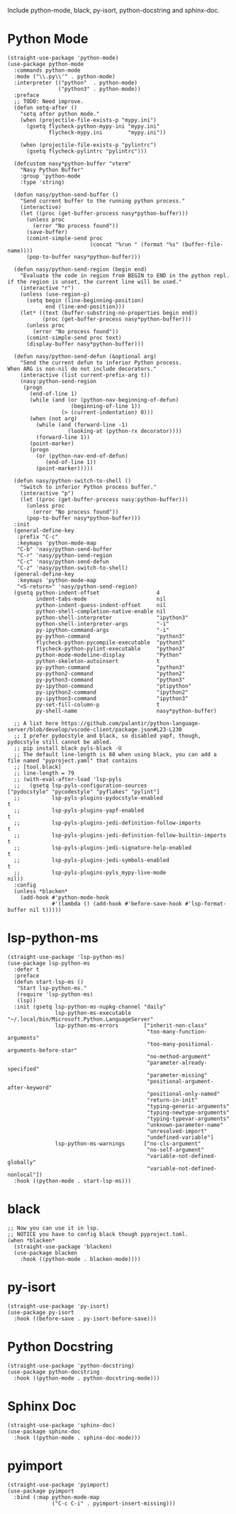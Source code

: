 Include python-mode, black, py-isort, python-docstring and sphinx-doc.

* Python Mode

#+begin_src elisp
  (straight-use-package 'python-mode)
  (use-package python-mode
    :commands python-mode
    :mode ("\\.py\\'" . python-mode)
    :interpreter (("python"  . python-mode)
                  ("python3" . python-mode))
    :preface
    ;; TODO: Need improve.
    (defun setq-after ()
      "setq after python mode."
      (when (projectile-file-exists-p "mypy.ini")
        (gsetq flycheck-python-mypy-ini "mypy.ini"
               flycheck-mypy.ini        "mypy.ini"))

      (when (projectile-file-exists-p "pylintrc")
        (gsetq flycheck-pylintrc "pylintrc")))

    (defcustom nasy*python-buffer "vterm"
      "Nasy Python Buffer"
      :group 'python-mode
      :type 'string)

    (defun nasy/python-send-buffer ()
      "Send current buffer to the running python process."
      (interactive)
      (let ((proc (get-buffer-process nasy*python-buffer)))
        (unless proc
          (error "No process found"))
        (save-buffer)
        (comint-simple-send proc
                            (concat "%run " (format "%s" (buffer-file-name))))
        (pop-to-buffer nasy*python-buffer)))

    (defun nasy/python-send-region (begin end)
      "Evaluate the code in region from BEGIN to END in the python repl.
  if the region is unset, the current line will be used."
      (interactive "r")
      (unless (use-region-p)
        (setq begin (line-beginning-position)
              end (line-end-position)))
      (let* ((text (buffer-substring-no-properties begin end))
             (proc (get-buffer-process nasy*python-buffer)))
        (unless proc
          (error "No process found"))
        (comint-simple-send proc text)
        (display-buffer nasy*python-buffer)))

    (defun nasy/python-send-defun (&optional arg)
      "Send the current defun to inferior Python process.
  When ARG is non-nil do not include decorators."
      (interactive (list current-prefix-arg t))
      (nasy:python-send-region
       (progn
         (end-of-line 1)
         (while (and (or (python-nav-beginning-of-defun)
                      (beginning-of-line 1))
                   (> (current-indentation) 0)))
         (when (not arg)
           (while (and (forward-line -1)
                     (looking-at (python-rx decorator))))
           (forward-line 1))
         (point-marker)
         (progn
           (or (python-nav-end-of-defun)
              (end-of-line 1))
           (point-marker)))))

    (defun nasy/python-switch-to-shell ()
      "Switch to inferior Python process buffer."
      (interactive "p")
      (let ((proc (get-buffer-process nasy:python-buffer)))
        (unless proc
          (error "No process found"))
        (pop-to-buffer nasy*python-buffer)))
    :init
    (general-define-key
     :prefix "C-c"
     :keymaps 'python-mode-map
     "C-b" 'nasy/python-send-buffer
     "C-r" 'nasy/python-send-region
     "C-c" 'nasy/python-send-defun
     "C-z" 'nasy/python-switch-to-shell)
    (general-define-key
     :keymaps 'python-mode-map
     "<S-return>" 'nasy/python-send-region)
    (gsetq python-indent-offset                  4
           indent-tabs-mode                      nil
           python-indent-guess-indent-offset     nil
           python-shell-completion-native-enable nil
           python-shell-interpreter              "ipython3"
           python-shell-interpreter-args         "-i"
           py-ipython-command-args               "-i"
           py-python-command                     "python3"
           flycheck-python-pycompile-executable  "python3"
           flycheck-python-pylint-executable     "python3"
           python-mode-modeline-display          "Python"
           python-skeleton-autoinsert            t
           py-python-command                     "python3"
           py-python2-command                    "python2"
           py-python3-command                    "python3"
           py-ipython-command                    "ptipython"
           py-ipython2-command                   "ipython2"
           py-ipython3-command                   "ipython3"
           py-set-fill-column-p                  t
           py-shell-name                         nasy*python-buffer)

    ;; A list here https://github.com/palantir/python-language-server/blob/develop/vscode-client/package.json#L23-L230
    ;; I prefer pydocstyle and black, so disabled yapf, though, pydocstyle still cannot be abled.
    ;; pip install black pyls-black -U
    ;; The default line-length is 88 when using black, you can add a file named "pyproject.yaml" that contains
    ;; [tool.black]
    ;; line-length = 79
    ;; (with-eval-after-load 'lsp-pyls
    ;;   (gsetq lsp-pyls-configuration-sources                          ["pydocstyle" "pycodestyle" "pyflakes" "pylint"]
    ;;          lsp-pyls-plugins-pydocstyle-enabled                     t
    ;;          lsp-pyls-plugins-yapf-enabled                           t
    ;;          lsp-pyls-plugins-jedi-definition-follow-imports         t
    ;;          lsp-pyls-plugins-jedi-definition-follow-builtin-imports t
    ;;          lsp-pyls-plugins-jedi-signature-help-enabled            t
    ;;          lsp-pyls-plugins-jedi-symbols-enabled                   t
    ;;          lsp-pyls-plugins-pyls_mypy-live-mode                    nil))
    :config
    (unless *blacken*
      (add-hook #'python-mode-hook
                #'(lambda () (add-hook #'before-save-hook #'lsp-format-buffer nil t)))))
#+end_src

* lsp-python-ms

#+begin_src elisp
  (straight-use-package 'lsp-python-ms)
  (use-package lsp-python-ms
    :defer t
    :preface
    (defun start-lsp-ms ()
     "Start lsp-python-ms."
     (require 'lsp-python-ms)
     (lsp))
    :init (gsetq lsp-python-ms-nupkg-channel "daily"
                 lsp-python-ms-executable    "~/.local/bin/Microsoft.Python.LanguageServer"
                 lsp-python-ms-errors        ["inherit-non-class"
                                              "too-many-function-arguments"
                                              "too-many-positional-arguments-before-star"
                                              "no-method-argument"
                                              "parameter-already-specified"
                                              "parameter-missing"
                                              "positional-argument-after-keyword"
                                              "positional-only-named"
                                              "return-in-init"
                                              "typing-generic-arguments"
                                              "typing-newtype-arguments"
                                              "typing-typevar-arguments"
                                              "unknown-parameter-name"
                                              "unresolved-import"
                                              "undefined-variable"]
                 lsp-python-ms-warnings      ["no-cls-argument"
                                              "no-self-argument"
                                              "variable-not-defined-globally"
                                              "variable-not-defined-nonlocal"])
    :hook ((python-mode . start-lsp-ms)))
#+end_src

* black

#+begin_src elisp
  ;; Now you can use it in lsp.
  ;; NOTICE you have to config black though pyproject.toml.
  (when *blacken*
    (straight-use-package 'blacken)
    (use-package blacken
      :hook ((python-mode . blacken-mode))))
#+end_src

* py-isort

#+begin_src elisp
  (straight-use-package 'py-isort)
  (use-package py-isort
    :hook ((before-save . py-isort-before-save)))
#+end_src

* Python Docstring

#+begin_src elisp
  (straight-use-package 'python-docstring)
  (use-package python-docstring
    :hook ((python-mode . python-docstring-mode)))
#+end_src

* Sphinx Doc

#+begin_src elisp
  (straight-use-package 'sphinx-doc)
  (use-package sphinx-doc
    :hook ((python-mode . sphinx-doc-mode)))
#+end_src

* pyimport

#+begin_src elisp
  (straight-use-package 'pyimport)
  (use-package pyimport
    :bind (:map python-mode-map
                ("C-c C-i" . pyimport-insert-missing)))
#+end_src
